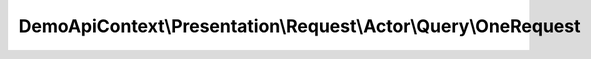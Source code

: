 ---------------------------------------------------------------
DemoApiContext\\Presentation\\Request\\Actor\\Query\\OneRequest
---------------------------------------------------------------

.. php:namespace: DemoApiContext\\Presentation\\Request\\Actor\\Query

.. php:class:: OneRequest

    Class OneRequest.
